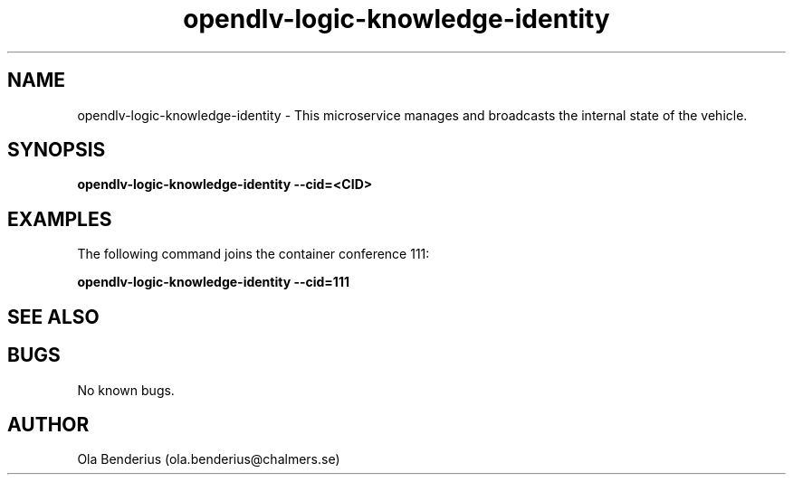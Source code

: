 .\" Manpage for opendlv-logic-knowledge-identity
.\" Author: Ola Benderius <ola.benderius@chalmers.se>.

.TH opendlv-logic-knowledge-identity 1 "06 July 2017" "0.7.0" "opendlv-logic-knowledge-identity man page"

.SH NAME
opendlv-logic-knowledge-identity \- This microservice manages and broadcasts the internal state of the vehicle.



.SH SYNOPSIS
.B opendlv-logic-knowledge-identity --cid=<CID>


.SH EXAMPLES
The following command joins the container conference 111:

.B opendlv-logic-knowledge-identity --cid=111



.SH SEE ALSO



.SH BUGS
No known bugs.



.SH AUTHOR
Ola Benderius (ola.benderius@chalmers.se)

